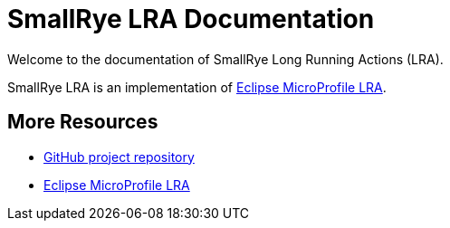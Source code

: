 [[index]]
= SmallRye LRA Documentation

Welcome to the documentation of SmallRye Long Running Actions (LRA).

SmallRye LRA is an implementation of https://github.com/eclipse/microprofile-lra/[Eclipse MicroProfile LRA].

[[more-resources]]
== More Resources

* https://github.com/smallrye/smallrye-lra/[GitHub project repository]
* https://github.com/eclipse/microprofile-lra/[Eclipse MicroProfile LRA]

